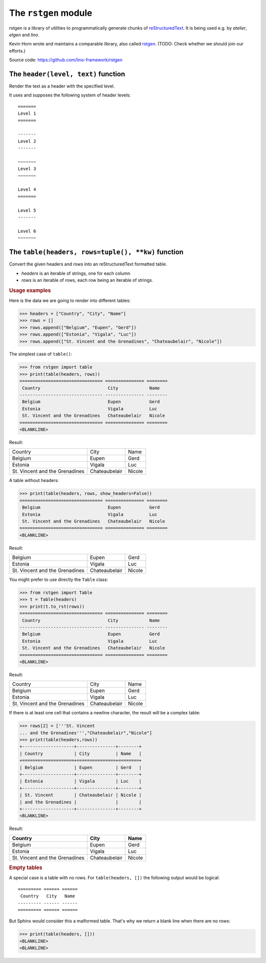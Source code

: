=====================
The ``rstgen`` module
=====================

rstgen is a library of utilities to programmatically generate chunks of
`reStructuredText <http://docutils.sourceforge.net/rst.html>`__.  It is being
used e.g. by `atelier`, `etgen` and `lino`.

Kevin Horn wrote and maintains a comparable library, also called
`rstgen <https://bitbucket.org/khorn/rstgen/src>`_. (TODO: Check
whether we should join our efforts.)

Source code: https://github.com/lino-framework/rstgen

The ``header(level, text)`` function
====================================

Render the text as a header with the specified level.

It uses and supposes the following system of header levels::

   =======
   Level 1
   =======

   -------
   Level 2
   -------

   ~~~~~~~
   Level 3
   ~~~~~~~

   Level 4
   =======

   Level 5
   -------

   Level 6
   ~~~~~~~



The ``table(headers, rows=tuple(), **kw)`` function
===================================================

Convert the given headers and rows into an reStructuredText formatted table.

- `headers` is an iterable of strings, one for each column
- `rows` is an iterable of rows, each row being an iterable of strings.

.. rubric:: Usage examples

Here is the data we are going to render into different tables:

>>> headers = ["Country", "City", "Name"]
>>> rows = []
>>> rows.append(["Belgium", "Eupen", "Gerd"])
>>> rows.append(["Estonia", "Vigala", "Luc"])
>>> rows.append(["St. Vincent and the Grenadines", "Chateaubelair", "Nicole"])

The simplest case of ``table()``:

>>> from rstgen import table
>>> print(table(headers, rows))
================================ =============== ========
 Country                          City            Name
-------------------------------- --------------- --------
 Belgium                          Eupen           Gerd
 Estonia                          Vigala          Luc
 St. Vincent and the Grenadines   Chateaubelair   Nicole
================================ =============== ========
<BLANKLINE>

Result:

================================ =============== ========
 Country                          City            Name
-------------------------------- --------------- --------
 Belgium                          Eupen           Gerd
 Estonia                          Vigala          Luc
 St. Vincent and the Grenadines   Chateaubelair   Nicole
================================ =============== ========

A table without headers:

>>> print(table(headers, rows, show_headers=False))
================================ =============== ========
 Belgium                          Eupen           Gerd
 Estonia                          Vigala          Luc
 St. Vincent and the Grenadines   Chateaubelair   Nicole
================================ =============== ========
<BLANKLINE>


Result:

================================ =============== ========
 Belgium                          Eupen           Gerd
 Estonia                          Vigala          Luc
 St. Vincent and the Grenadines   Chateaubelair   Nicole
================================ =============== ========

You might prefer to use directly the ``Table`` class:

>>> from rstgen import Table
>>> t = Table(headers)
>>> print(t.to_rst(rows))
================================ =============== ========
 Country                          City            Name
-------------------------------- --------------- --------
 Belgium                          Eupen           Gerd
 Estonia                          Vigala          Luc
 St. Vincent and the Grenadines   Chateaubelair   Nicole
================================ =============== ========
<BLANKLINE>

Result:

================================ =============== ========
 Country                          City            Name
-------------------------------- --------------- --------
 Belgium                          Eupen           Gerd
 Estonia                          Vigala          Luc
 St. Vincent and the Grenadines   Chateaubelair   Nicole
================================ =============== ========

If there is at least one cell that contains a newline character,
the result will be a complex table:

>>> rows[2] = ['''St. Vincent
... and the Grenadines''',"Chateaubelair","Nicole"]
>>> print(table(headers,rows))
+--------------------+---------------+--------+
| Country            | City          | Name   |
+====================+===============+========+
| Belgium            | Eupen         | Gerd   |
+--------------------+---------------+--------+
| Estonia            | Vigala        | Luc    |
+--------------------+---------------+--------+
| St. Vincent        | Chateaubelair | Nicole |
| and the Grenadines |               |        |
+--------------------+---------------+--------+
<BLANKLINE>

Result:

+--------------------+---------------+--------+
| Country            | City          | Name   |
+====================+===============+========+
| Belgium            | Eupen         | Gerd   |
+--------------------+---------------+--------+
| Estonia            | Vigala        | Luc    |
+--------------------+---------------+--------+
| St. Vincent        | Chateaubelair | Nicole |
| and the Grenadines |               |        |
+--------------------+---------------+--------+


.. rubric:: Empty tables

A special case is a table with no rows.  For ``table(headers, [])``
the following output would be logical::

    ========= ====== ======
     Country   City   Name
    --------- ------ ------
    ========= ====== ======

But Sphinx would consider this a malformed table.  That's why we
return a blank line when there are no rows:

>>> print(table(headers, []))
<BLANKLINE>
<BLANKLINE>
